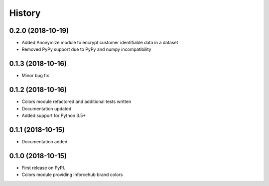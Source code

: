 .. :changelog:

History
-------


0.2.0 (2018-10-19)
++++++++++++++++++

* Added Anonymize module to encrypt customer identifiable data in a dataset
* Removed PyPy support due to PyPy and numpy incompatibility


0.1.3 (2018-10-16)
++++++++++++++++++

* Minor bug fix


0.1.2 (2018-10-16)
++++++++++++++++++

* Colors module refactored and additional tests written
* Documentation updated
* Added support for Python 3.5+


0.1.1 (2018-10-15)
++++++++++++++++++

* Documentation added


0.1.0 (2018-10-15)
++++++++++++++++++

* First release on PyPI.
* Colors module providing inforcehub brand colors
